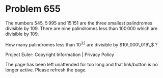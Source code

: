 *   Problem 655

   The numbers $545$, $5\,995$ and $15\,151$ are the three smallest
   palindromes divisible by $109$. There are nine palindromes less than
   $100\,000$ which are divisible by $109$.

   How many palindromes less than $10^{32}$ are divisible by $10\,000\,019\,$
   ?

   Project Euler: Copyright Information | Privacy Policy

   The page has been left unattended for too long and that link/button is no
   longer active. Please refresh the page.
